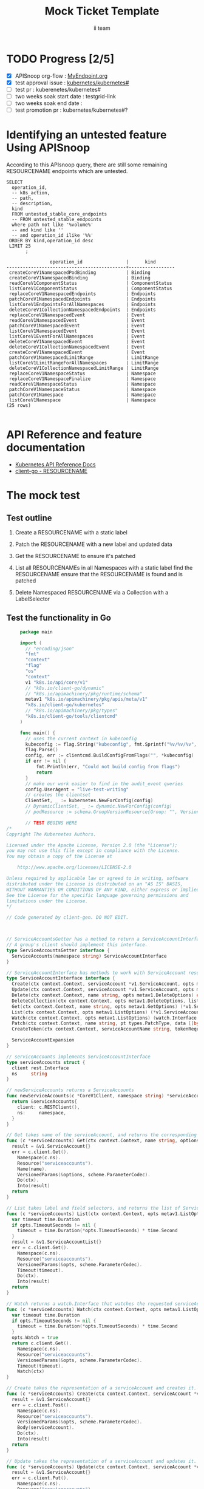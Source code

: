 # -*- ii: apisnoop; -*-
#+TITLE: Mock Ticket Template
#+AUTHOR: ii team
#+TODO: TODO(t) NEXT(n) IN-PROGRESS(i) BLOCKED(b) | DONE(d)
#+OPTIONS: toc:nil tags:nil todo:nil
#+EXPORT_SELECT_TAGS: export

* TODO Progress [2/5]                                                :export:
- [X] APISnoop org-flow : [[https://github.com/cncf/apisnoop/blob/master/tickets/k8s/][MyEndpoint.org]]
- [X] test approval issue : [[https://github.com/kubernetes/kubernetes/issues/][kubernetes/kubernetes#]]
- [ ] test pr : kuberenetes/kubernetes#
- [ ] two weeks soak start date : testgrid-link
- [ ] two weeks soak end date :
- [ ] test promotion pr : kubernetes/kubernetes#?
* Identifying an untested feature Using APISnoop                     :export:

According to this APIsnoop query, there are still some remaining RESOURCENAME endpoints which are untested.

  #+NAME: untested_stable_core_endpoints
  #+begin_src sql-mode :eval never-export :exports both :session none
    SELECT
      operation_id,
      -- k8s_action,
      -- path,
      -- description,
      kind
      FROM untested_stable_core_endpoints
      -- FROM untested_stable_endpoints
      where path not like '%volume%'
      -- and kind like ''
      -- and operation_id ilike '%%'
     ORDER BY kind,operation_id desc
     LIMIT 25
           ;
  #+end_src

 #+RESULTS: untested_stable_core_endpoints
 #+begin_SRC example
                 operation_id                |      kind
 --------------------------------------------+-----------------
  createCoreV1NamespacedPodBinding           | Binding
  createCoreV1NamespacedBinding              | Binding
  readCoreV1ComponentStatus                  | ComponentStatus
  listCoreV1ComponentStatus                  | ComponentStatus
  replaceCoreV1NamespacedEndpoints           | Endpoints
  patchCoreV1NamespacedEndpoints             | Endpoints
  listCoreV1EndpointsForAllNamespaces        | Endpoints
  deleteCoreV1CollectionNamespacedEndpoints  | Endpoints
  replaceCoreV1NamespacedEvent               | Event
  readCoreV1NamespacedEvent                  | Event
  patchCoreV1NamespacedEvent                 | Event
  listCoreV1NamespacedEvent                  | Event
  listCoreV1EventForAllNamespaces            | Event
  deleteCoreV1NamespacedEvent                | Event
  deleteCoreV1CollectionNamespacedEvent      | Event
  createCoreV1NamespacedEvent                | Event
  patchCoreV1NamespacedLimitRange            | LimitRange
  listCoreV1LimitRangeForAllNamespaces       | LimitRange
  deleteCoreV1CollectionNamespacedLimitRange | LimitRange
  replaceCoreV1NamespaceStatus               | Namespace
  replaceCoreV1NamespaceFinalize             | Namespace
  readCoreV1NamespaceStatus                  | Namespace
  patchCoreV1NamespaceStatus                 | Namespace
  patchCoreV1Namespace                       | Namespace
  listCoreV1Namespace                        | Namespace
 (25 rows)

 #+end_SRC

* API Reference and feature documentation                            :export:
- [[https://kubernetes.io/docs/reference/kubernetes-api/][Kubernetes API Reference Docs]]
- [[https://github.com/kubernetes/client-go/blob/master/kubernetes/typed/core/v1/RESOURCENAME.go][client-go - RESOURCENAME]]

* The mock test                                                      :export:
** Test outline
1. Create a RESOURCENAME with a static label

2. Patch the RESOURCENAME with a new label and updated data

3. Get the RESOURCENAME to ensure it's patched

4. List all RESOURCENAMEs in all Namespaces with a static label
   find the RESOURCENAME
   ensure that the RESOURCENAME is found and is patched

5. Delete Namespaced RESOURCENAME via a Collection with a LabelSelector

** Test the functionality in Go
   #+NAME: Mock Test In Go
   #+begin_src go
            package main

            import (
              // "encoding/json"
              "fmt"
              "context"
              "flag"
              "os"
              "context"
              v1 "k8s.io/api/core/v1"
              // "k8s.io/client-go/dynamic"
              // "k8s.io/apimachinery/pkg/runtime/schema"
              metav1 "k8s.io/apimachinery/pkg/apis/meta/v1"
              "k8s.io/client-go/kubernetes"
              // "k8s.io/apimachinery/pkg/types"
              "k8s.io/client-go/tools/clientcmd"
            )

            func main() {
              // uses the current context in kubeconfig
              kubeconfig := flag.String("kubeconfig", fmt.Sprintf("%v/%v/%v", os.Getenv("HOME"), ".kube", "config"), "(optional) absolute path to the kubeconfig file")
              flag.Parse()
              config, err := clientcmd.BuildConfigFromFlags("", *kubeconfig)
              if err != nil {
                  fmt.Println(err, "Could not build config from flags")
                  return
              }
              // make our work easier to find in the audit_event queries
              config.UserAgent = "live-test-writing"
              // creates the clientset
              ClientSet, _ := kubernetes.NewForConfig(config)
              // DynamicClientSet, _ := dynamic.NewForConfig(config)
              // podResource := schema.GroupVersionResource{Group: "", Version: "v1", Resource: "pods"}

              // TEST BEGINS HERE
       /*
       Copyright The Kubernetes Authors.

       Licensed under the Apache License, Version 2.0 (the "License");
       you may not use this file except in compliance with the License.
       You may obtain a copy of the License at

           http://www.apache.org/licenses/LICENSE-2.0

       Unless required by applicable law or agreed to in writing, software
       distributed under the License is distributed on an "AS IS" BASIS,
       WITHOUT WARRANTIES OR CONDITIONS OF ANY KIND, either express or implied.
       See the License for the specific language governing permissions and
       limitations under the License.
       ,*/

       // Code generated by client-gen. DO NOT EDIT.



       // ServiceAccountsGetter has a method to return a ServiceAccountInterface.
       // A group's client should implement this interface.
       type ServiceAccountsGetter interface {
         ServiceAccounts(namespace string) ServiceAccountInterface
       }

       // ServiceAccountInterface has methods to work with ServiceAccount resources.
       type ServiceAccountInterface interface {
         Create(ctx context.Context, serviceAccount *v1.ServiceAccount, opts metav1.CreateOptions) (*v1.ServiceAccount, error)
         Update(ctx context.Context, serviceAccount *v1.ServiceAccount, opts metav1.UpdateOptions) (*v1.ServiceAccount, error)
         Delete(ctx context.Context, name string, opts metav1.DeleteOptions) error
         DeleteCollection(ctx context.Context, opts metav1.DeleteOptions, listOpts metav1.ListOptions) error
         Get(ctx context.Context, name string, opts metav1.GetOptions) (*v1.ServiceAccount, error)
         List(ctx context.Context, opts metav1.ListOptions) (*v1.ServiceAccountList, error)
         Watch(ctx context.Context, opts metav1.ListOptions) (watch.Interface, error)
         Patch(ctx context.Context, name string, pt types.PatchType, data []byte, opts metav1.PatchOptions, subresources ...string) (result *v1.ServiceAccount, err error)
         CreateToken(ctx context.Context, serviceAccountName string, tokenRequest *authenticationv1.TokenRequest, opts metav1.CreateOptions) (*authenticationv1.TokenRequest, error)

         ServiceAccountExpansion
       }

       // serviceAccounts implements ServiceAccountInterface
       type serviceAccounts struct {
         client rest.Interface
         ns     string
       }

       // newServiceAccounts returns a ServiceAccounts
       func newServiceAccounts(c *CoreV1Client, namespace string) *serviceAccounts {
         return &serviceAccounts{
           client: c.RESTClient(),
           ns:     namespace,
         }
       }

       // Get takes name of the serviceAccount, and returns the corresponding serviceAccount object, and an error if there is any.
       func (c *serviceAccounts) Get(ctx context.Context, name string, options metav1.GetOptions) (result *v1.ServiceAccount, err error) {
         result = &v1.ServiceAccount{}
         err = c.client.Get().
           Namespace(c.ns).
           Resource("serviceaccounts").
           Name(name).
           VersionedParams(&options, scheme.ParameterCodec).
           Do(ctx).
           Into(result)
         return
       }

       // List takes label and field selectors, and returns the list of ServiceAccounts that match those selectors.
       func (c *serviceAccounts) List(ctx context.Context, opts metav1.ListOptions) (result *v1.ServiceAccountList, err error) {
         var timeout time.Duration
         if opts.TimeoutSeconds != nil {
           timeout = time.Duration(*opts.TimeoutSeconds) * time.Second
         }
         result = &v1.ServiceAccountList{}
         err = c.client.Get().
           Namespace(c.ns).
           Resource("serviceaccounts").
           VersionedParams(&opts, scheme.ParameterCodec).
           Timeout(timeout).
           Do(ctx).
           Into(result)
         return
       }

       // Watch returns a watch.Interface that watches the requested serviceAccounts.
       func (c *serviceAccounts) Watch(ctx context.Context, opts metav1.ListOptions) (watch.Interface, error) {
         var timeout time.Duration
         if opts.TimeoutSeconds != nil {
           timeout = time.Duration(*opts.TimeoutSeconds) * time.Second
         }
         opts.Watch = true
         return c.client.Get().
           Namespace(c.ns).
           Resource("serviceaccounts").
           VersionedParams(&opts, scheme.ParameterCodec).
           Timeout(timeout).
           Watch(ctx)
       }

       // Create takes the representation of a serviceAccount and creates it.  Returns the server's representation of the serviceAccount, and an error, if there is any.
       func (c *serviceAccounts) Create(ctx context.Context, serviceAccount *v1.ServiceAccount, opts metav1.CreateOptions) (result *v1.ServiceAccount, err error) {
         result = &v1.ServiceAccount{}
         err = c.client.Post().
           Namespace(c.ns).
           Resource("serviceaccounts").
           VersionedParams(&opts, scheme.ParameterCodec).
           Body(serviceAccount).
           Do(ctx).
           Into(result)
         return
       }

       // Update takes the representation of a serviceAccount and updates it. Returns the server's representation of the serviceAccount, and an error, if there is any.
       func (c *serviceAccounts) Update(ctx context.Context, serviceAccount *v1.ServiceAccount, opts metav1.UpdateOptions) (result *v1.ServiceAccount, err error) {
         result = &v1.ServiceAccount{}
         err = c.client.Put().
           Namespace(c.ns).
           Resource("serviceaccounts").
           Name(serviceAccount.Name).
           VersionedParams(&opts, scheme.ParameterCodec).
           Body(serviceAccount).
           Do(ctx).
           Into(result)
         return
       }

       // Delete takes name of the serviceAccount and deletes it. Returns an error if one occurs.
       func (c *serviceAccounts) Delete(ctx context.Context, name string, opts metav1.DeleteOptions) error {
         return c.client.Delete().
           Namespace(c.ns).
           Resource("serviceaccounts").
           Name(name).
           Body(&opts).
           Do(ctx).
           Error()
       }

       // DeleteCollection deletes a collection of objects.
       func (c *serviceAccounts) DeleteCollection(ctx context.Context, opts metav1.DeleteOptions, listOpts metav1.ListOptions) error {
         var timeout time.Duration
         if listOpts.TimeoutSeconds != nil {
           timeout = time.Duration(*listOpts.TimeoutSeconds) * time.Second
         }
         return c.client.Delete().
           Namespace(c.ns).
           Resource("serviceaccounts").
           VersionedParams(&listOpts, scheme.ParameterCodec).
           Timeout(timeout).
           Body(&opts).
           Do(ctx).
           Error()
       }

       // Patch applies the patch and returns the patched serviceAccount.
       func (c *serviceAccounts) Patch(ctx context.Context, name string, pt types.PatchType, data []byte, opts metav1.PatchOptions, subresources ...string) (result *v1.ServiceAccount, err error) {
         result = &v1.ServiceAccount{}
         err = c.client.Patch(pt).
           Namespace(c.ns).
           Resource("serviceaccounts").
           Name(name).
           SubResource(subresources...).
           VersionedParams(&opts, scheme.ParameterCodec).
           Body(data).
           Do(ctx).
           Into(result)
         return
       }

       // CreateToken takes the representation of a tokenRequest and creates it.  Returns the server's representation of the tokenRequest, and an error, if there is any.
       func (c *serviceAccounts) CreateToken(ctx context.Context, serviceAccountName string, tokenRequest *authenticationv1.TokenRequest, opts metav1.CreateOptions) (result *authenticationv1.TokenRequest, err error) {
         result = &authenticationv1.TokenRequest{}
         err = c.client.Post().
           Namespace(c.ns).
           Resource("serviceaccounts").
           Name(serviceAccountName).
           SubResource("token").
           VersionedParams(&opts, scheme.ParameterCodec).
           Body(tokenRequest).
           Do(ctx).
           Into(result)
         return
       }



              // TEST ENDS HERE

              fmt.Println("[status] complete")

            }
   #+end_src

   #+RESULTS: Mock Test In Go
   #+begin_src go
   #+end_src



* Verifying increase in coverage with APISnoop                       :export:
Discover useragents:
  #+begin_src sql-mode :eval never-export :exports both :session none
    select distinct useragent from audit_event where bucket='apisnoop' and useragent not like 'kube%' and useragent not like 'coredns%' and useragent not like 'kindnetd%' and useragent like 'live%';
  #+end_src

List endpoints hit by the test:
#+begin_src sql-mode :exports both :session none
select * from endpoints_hit_by_new_test where useragent like 'live%';
#+end_src

Display endpoint coverage change:
  #+begin_src sql-mode :eval never-export :exports both :session none
    select * from projected_change_in_coverage;
  #+end_src

  #+RESULTS:
  #+begin_SRC example
     category    | total_endpoints | old_coverage | new_coverage | change_in_number
  ---------------+-----------------+--------------+--------------+------------------
   test_coverage |             438 |          183 |          183 |                0
  (1 row)

  #+end_SRC

* Convert to Ginkgo Test
** Ginkgo Test
  :PROPERTIES:
  :ID:       gt001z4ch1sc00l
  :END:
* Final notes                                                        :export:
If a test with these calls gets merged, **test coverage will go up by N points**

This test is also created with the goal of conformance promotion.

-----
/sig testing

/sig architecture

/area conformance
